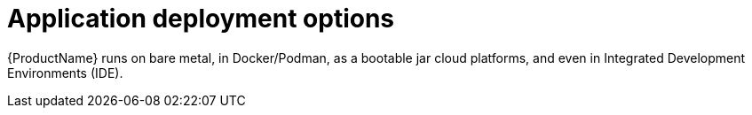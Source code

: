 :_content-type: CONCEPT

[id="application-deployment-options_{context}"]
= Application deployment options

[role="_abstract"]
{ProductName} runs on bare metal, in Docker/Podman, as a bootable jar cloud platforms, and even in Integrated Development Environments (IDE).



////
[role="_additional-resources"]
.Additional resources
* A bulleted list of links to other closely-related material. These links can include `link:` and `xref:` macros.
* For more details on writing concept modules, see the link:https://github.com/redhat-documentation/modular-docs#modular-documentation-reference-guide[Modular Documentation Reference Guide].
* Use a consistent system for file names, IDs, and titles. For tips, see _Anchor Names and File Names_ in link:https://github.com/redhat-documentation/modular-docs#modular-documentation-reference-guide[Modular Documentation Reference Guide].
////
